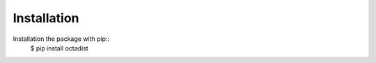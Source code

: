 ============
Installation
============

Installation the package with pip::
    $ pip install octadist


